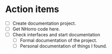 * Action items
- [ ] Create documentation project.
- [ ] Get NHorro code here.
- [ ] Check interfaces and start documentation
  - [ ] Formal documentation of the project.
  - [ ] Personal documentation of things I found.
